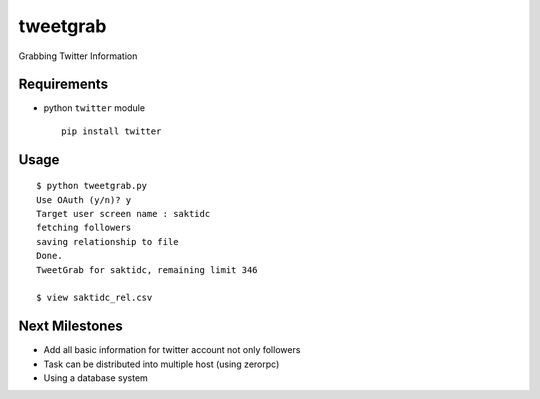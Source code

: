 tweetgrab
=========

Grabbing Twitter Information


Requirements
------------

- python ``twitter`` module
  ::

      pip install twitter



Usage
-----

::

    $ python tweetgrab.py
    Use OAuth (y/n)? y
    Target user screen name : saktidc
    fetching followers
    saving relationship to file
    Done.
    TweetGrab for saktidc, remaining limit 346

    $ view saktidc_rel.csv


Next Milestones
---------------

- Add all basic information for twitter account not only followers
- Task can be distributed into multiple host (using zerorpc)
- Using a database system
